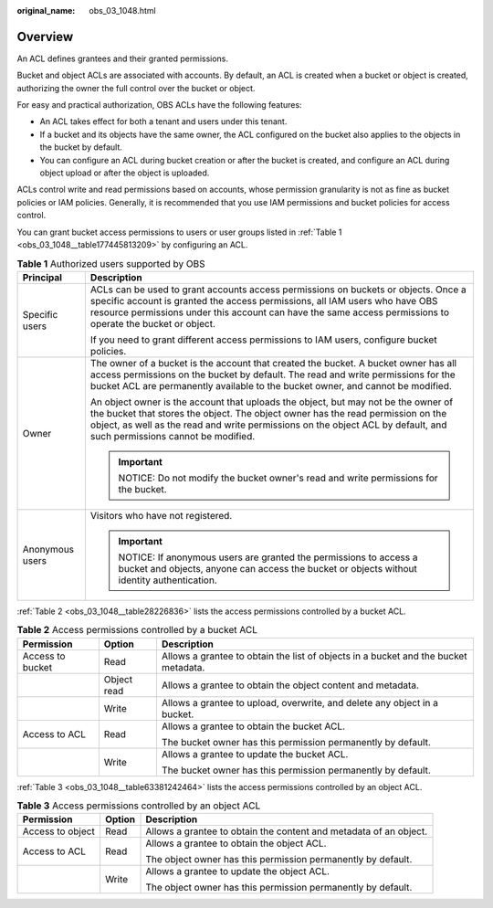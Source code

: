 :original_name: obs_03_1048.html

.. _obs_03_1048:

Overview
========

An ACL defines grantees and their granted permissions.

Bucket and object ACLs are associated with accounts. By default, an ACL is created when a bucket or object is created, authorizing the owner the full control over the bucket or object.

For easy and practical authorization, OBS ACLs have the following features:

-  An ACL takes effect for both a tenant and users under this tenant.
-  If a bucket and its objects have the same owner, the ACL configured on the bucket also applies to the objects in the bucket by default.
-  You can configure an ACL during bucket creation or after the bucket is created, and configure an ACL during object upload or after the object is uploaded.

ACLs control write and read permissions based on accounts, whose permission granularity is not as fine as bucket policies or IAM policies. Generally, it is recommended that you use IAM permissions and bucket policies for access control.

You can grant bucket access permissions to users or user groups listed in :ref:`Table 1 <obs_03_1048__table177445813209>` by configuring an ACL.

.. _obs_03_1048__table177445813209:

.. table:: **Table 1** Authorized users supported by OBS

   +-----------------------------------+-------------------------------------------------------------------------------------------------------------------------------------------------------------------------------------------------------------------------------------------------------------------------------------------------+
   | Principal                         | Description                                                                                                                                                                                                                                                                                     |
   +===================================+=================================================================================================================================================================================================================================================================================================+
   | Specific users                    | ACLs can be used to grant accounts access permissions on buckets or objects. Once a specific account is granted the access permissions, all IAM users who have OBS resource permissions under this account can have the same access permissions to operate the bucket or object.                |
   |                                   |                                                                                                                                                                                                                                                                                                 |
   |                                   | If you need to grant different access permissions to IAM users, configure bucket policies.                                                                                                                                                                                                      |
   +-----------------------------------+-------------------------------------------------------------------------------------------------------------------------------------------------------------------------------------------------------------------------------------------------------------------------------------------------+
   | Owner                             | The owner of a bucket is the account that created the bucket. A bucket owner has all access permissions on the bucket by default. The read and write permissions for the bucket ACL are permanently available to the bucket owner, and cannot be modified.                                      |
   |                                   |                                                                                                                                                                                                                                                                                                 |
   |                                   | An object owner is the account that uploads the object, but may not be the owner of the bucket that stores the object. The object owner has the read permission on the object, as well as the read and write permissions on the object ACL by default, and such permissions cannot be modified. |
   |                                   |                                                                                                                                                                                                                                                                                                 |
   |                                   | .. important::                                                                                                                                                                                                                                                                                  |
   |                                   |                                                                                                                                                                                                                                                                                                 |
   |                                   |    NOTICE:                                                                                                                                                                                                                                                                                      |
   |                                   |    Do not modify the bucket owner's read and write permissions for the bucket.                                                                                                                                                                                                                  |
   +-----------------------------------+-------------------------------------------------------------------------------------------------------------------------------------------------------------------------------------------------------------------------------------------------------------------------------------------------+
   | Anonymous users                   | Visitors who have not registered.                                                                                                                                                                                                                                                               |
   |                                   |                                                                                                                                                                                                                                                                                                 |
   |                                   | .. important::                                                                                                                                                                                                                                                                                  |
   |                                   |                                                                                                                                                                                                                                                                                                 |
   |                                   |    NOTICE:                                                                                                                                                                                                                                                                                      |
   |                                   |    If anonymous users are granted the permissions to access a bucket and objects, anyone can access the bucket or objects without identity authentication.                                                                                                                                      |
   +-----------------------------------+-------------------------------------------------------------------------------------------------------------------------------------------------------------------------------------------------------------------------------------------------------------------------------------------------+

:ref:`Table 2 <obs_03_1048__table28226836>` lists the access permissions controlled by a bucket ACL.

.. _obs_03_1048__table28226836:

.. table:: **Table 2** Access permissions controlled by a bucket ACL

   +-----------------------+-----------------------+-------------------------------------------------------------------------------------+
   | Permission            | Option                | Description                                                                         |
   +=======================+=======================+=====================================================================================+
   | Access to bucket      | Read                  | Allows a grantee to obtain the list of objects in a bucket and the bucket metadata. |
   +-----------------------+-----------------------+-------------------------------------------------------------------------------------+
   |                       | Object read           | Allows a grantee to obtain the object content and metadata.                         |
   +-----------------------+-----------------------+-------------------------------------------------------------------------------------+
   |                       | Write                 | Allows a grantee to upload, overwrite, and delete any object in a bucket.           |
   +-----------------------+-----------------------+-------------------------------------------------------------------------------------+
   | Access to ACL         | Read                  | Allows a grantee to obtain the bucket ACL.                                          |
   |                       |                       |                                                                                     |
   |                       |                       | The bucket owner has this permission permanently by default.                        |
   +-----------------------+-----------------------+-------------------------------------------------------------------------------------+
   |                       | Write                 | Allows a grantee to update the bucket ACL.                                          |
   |                       |                       |                                                                                     |
   |                       |                       | The bucket owner has this permission permanently by default.                        |
   +-----------------------+-----------------------+-------------------------------------------------------------------------------------+

:ref:`Table 3 <obs_03_1048__table63381242464>` lists the access permissions controlled by an object ACL.

.. _obs_03_1048__table63381242464:

.. table:: **Table 3** Access permissions controlled by an object ACL

   +-----------------------+-----------------------+-------------------------------------------------------------------+
   | Permission            | Option                | Description                                                       |
   +=======================+=======================+===================================================================+
   | Access to object      | Read                  | Allows a grantee to obtain the content and metadata of an object. |
   +-----------------------+-----------------------+-------------------------------------------------------------------+
   | Access to ACL         | Read                  | Allows a grantee to obtain the object ACL.                        |
   |                       |                       |                                                                   |
   |                       |                       | The object owner has this permission permanently by default.      |
   +-----------------------+-----------------------+-------------------------------------------------------------------+
   |                       | Write                 | Allows a grantee to update the object ACL.                        |
   |                       |                       |                                                                   |
   |                       |                       | The object owner has this permission permanently by default.      |
   +-----------------------+-----------------------+-------------------------------------------------------------------+
